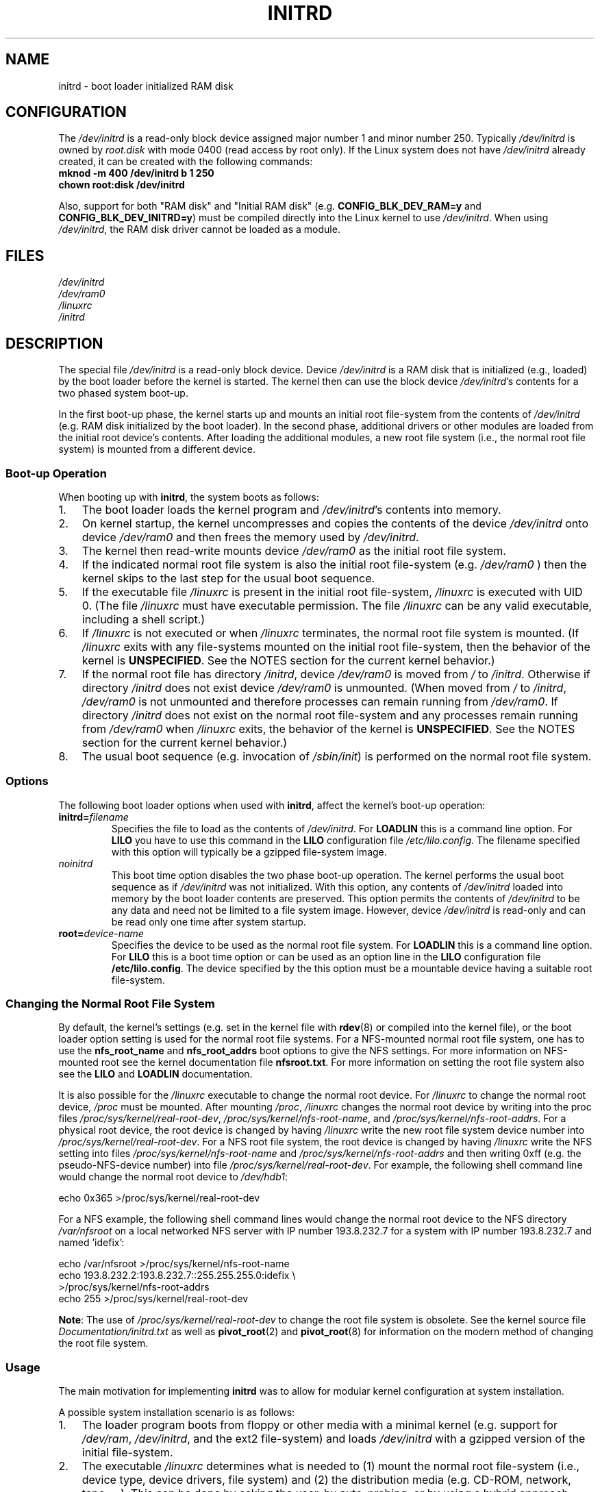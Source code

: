 .\" -*- nroff -*-
.\" This man-page is Copyright (C) 1997 John S. Kallal
.\"
.\" Permission is granted to make and distribute verbatim copies of this
.\" manual provided the copyright notice and this permission notice are
.\" preserved on all copies.
.\"
.\" Permission is granted to copy and distribute modified versions of this
.\" manual under the conditions for verbatim copying, provided that the
.\" entire resulting derived work is distributed under the terms of a
.\" permission notice identical to this one.
.\"
.\" Since the Linux kernel and libraries are constantly changing, this
.\" manual page may be incorrect or out-of-date.  The author(s) assume no
.\" responsibility for errors or omissions, or for damages resulting from
.\" the use of the information contained herein.  The author(s) may not
.\" have taken the same level of care in the production of this manual,
.\" which is licensed free of charge, as they might when working
.\" professionally.
.\"
.\" Formatted or processed versions of this manual, if unaccompanied by
.\" the source, must acknowledge the copyright and author(s) of this work.
.\"
.\" If the you wish to distribute versions of this work under other
.\" conditions than the above, please contact the author(s) at the following
.\" for permission:
.\"
.\"  John S. Kallal -
.\"	email: <kallal@voicenet.com>
.\"	mail: 518 Kerfoot Farm RD, Wilmington, DE 19803-2444, USA
.\"	phone: (302)654-5478
.\"
.\" $Id: initrd.4,v 0.9 1997/11/07 05:05:32 kallal Exp kallal $
.TH INITRD 4 2007-11-26 "Linux" "Linux Programmer's Manual"
.SH NAME
initrd \- boot loader initialized RAM disk
.SH CONFIGURATION
The
.I /dev/initrd
is a read-only block device assigned
major number 1 and minor number 250.
Typically
.I /dev/initrd
is owned by
.I root.disk
with mode 0400 (read access by root only).
If the Linux system does not have
.I /dev/initrd
already created, it can be created with the following commands:
.nf
\fB
        mknod \-m 400 /dev/initrd b 1 250
        chown root:disk /dev/initrd
\fP
.fi
.PP
Also, support for both "RAM disk" and "Initial RAM disk"
(e.g.
.BR CONFIG_BLK_DEV_RAM=y " and " CONFIG_BLK_DEV_INITRD=y )
must be compiled directly into the Linux kernel to use
.IR /dev/initrd "."
When using
.IR /dev/initrd ", "
the RAM disk driver cannot be loaded as a module.
.\"
.\"
.\"
.SH FILES
.I /dev/initrd
.br
.I /dev/ram0
.br
.I /linuxrc
.br
.I /initrd
.\"
.\"
.\"
.SH DESCRIPTION
The special file
.I /dev/initrd
is a read-only block device.
Device
.I /dev/initrd
is a RAM disk that is initialized (e.g., loaded) by the boot loader before
the kernel is started.
The kernel then can use the block device
.IR /dev/initrd "'s "
contents for a two phased system boot-up.
.PP
In the first boot-up phase, the kernel starts up
and mounts an initial root file-system from the contents
of
.I /dev/initrd
(e.g. RAM disk initialized by the boot loader).
In the second phase, additional drivers or other modules
are loaded from the initial root device's contents.
After loading the additional modules, a new root file system
(i.e., the normal root file system) is mounted from a
different device.
.\"
.\"
.\"
.SS "Boot-up Operation"
When booting up with
.BR initrd ", the system boots as follows:"
.IP 1. 3
The boot loader loads the kernel program and
.IR /dev/initrd "'s contents into memory."
.IP 2.
On kernel startup,
the kernel uncompresses and copies the contents of the device
.I /dev/initrd
onto device
.I /dev/ram0
and then frees the memory used by
.IR /dev/initrd "."
.IP 3.
The kernel then read-write mounts device
.I /dev/ram0
as the initial root file system.
.IP 4.
If the indicated normal root file system is also the initial root file-system
(e.g.
.I /dev/ram0
) then the kernel skips to the last step for the usual boot sequence.
.IP 5.
If the executable file
.IR /linuxrc " is present in the initial root file-system, " /linuxrc
is executed with UID 0.
(The file
.I /linuxrc
must have executable permission.
The file
.I /linuxrc
can be any valid executable, including a shell script.)
.IP 6.
If
.I /linuxrc
is not executed or when
.I /linuxrc
terminates, the normal root file system is mounted.
(If
.I /linuxrc
exits with any file-systems mounted on the initial root
file-system, then the behavior of the kernel is
.BR UNSPECIFIED "."
See the NOTES section for the current kernel behavior.)
.IP 7.
If the normal root file has directory
.IR /initrd ", device"
.I /dev/ram0
is moved from
.IR / " to " /initrd "."
Otherwise if directory
.IR /initrd " does not exist device " /dev/ram0 " is unmounted."
(When moved from
.IR / " to " /initrd ", " /dev/ram0
is not unmounted and therefore processes can remain running from
.IR /dev/ram0 "."
If directory
.I /initrd
does not exist on the normal root file-system
and any processes remain running from
.IR /dev/ram0 " when " /linuxrc
exits, the behavior of the kernel is
.BR UNSPECIFIED "."
See the NOTES section for the current kernel behavior.)
.IP 8.
The usual boot sequence (e.g. invocation of
.IR /sbin/init )
is performed on the normal root file system.
.\"
.\"
.\"
.SS Options
The following boot loader options when used with
.BR initrd ", affect the kernel's boot-up operation:"
.TP
.BI initrd= "filename"
Specifies the file to load as the contents of
.IR /dev/initrd "."
For
.B LOADLIN
this is a command line option.
For
.B LILO
you have to use this command in the
.B LILO
configuration file
.IR /etc/lilo.config .
The filename specified with this
option will typically be a gzipped file-system image.
.TP
.I noinitrd
This boot time option disables the two phase boot-up operation.
The kernel performs the usual boot sequence as if
.I /dev/initrd
was not initialized.
With this option, any contents of
.I /dev/initrd
loaded into memory by the boot loader contents are preserved.
This option permits the contents of
.I /dev/initrd
to be any data and need not be limited to a file system image.
However, device
.I /dev/initrd
is read-only and can be read only one time after system startup.
.TP
.BI root= "device-name"
Specifies the device to be used as the normal root file system.
.RB "For " LOADLIN
this is a command line option.
.RB "For " LILO " this is a boot time option or
can be used as an option line in the
.BR LILO " configuration file " /etc/lilo.config "."
The device specified by the this option must be a mountable
device having a suitable root file-system.
.\"
.\"
.\"
.SS "Changing the Normal Root File System"
By default,
the kernel's settings
(e.g. set in the kernel file with
.BR rdev (8)
or compiled into the kernel file),
or the boot loader option setting
is used for the normal root file systems.
For a NFS-mounted normal root file system, one has to use the
.BR nfs_root_name " and " nfs_root_addrs
boot options to give the NFS settings.
For more information on NFS-mounted root see the kernel documentation file
.BR nfsroot.txt "."
For more information on setting the root file system also see the
.BR LILO " and " LOADLIN " documentation."
.PP
It is also possible for the
.I /linuxrc
executable to change the normal root device.
For
.I /linuxrc
to change the normal root device,
.IR /proc " must be mounted."
After mounting
.IR /proc ", " /linuxrc
changes the normal root device by writing into the proc files
.IR /proc/sys/kernel/real-root-dev ", "
.IR /proc/sys/kernel/nfs-root-name ", and "
.IR /proc/sys/kernel/nfs-root-addrs "."
For a physical root device, the root device is changed by having
.I /linuxrc
write the new root file system device number into
.IR /proc/sys/kernel/real-root-dev "."
For a NFS root file system, the root device is changed by having
.I /linuxrc
write the NFS setting into files
.IR /proc/sys/kernel/nfs-root-name " and "
.I /proc/sys/kernel/nfs-root-addrs
and then writing 0xff (e.g. the pseudo-NFS-device number) into file
.IR /proc/sys/kernel/real-root-dev "."
For example, the following shell command line would change
the normal root device to
.IR /dev/hdb1 :
.nf

    echo 0x365 >/proc/sys/kernel/real-root-dev

.fi
For a NFS example, the following shell command lines would change the
normal root device to the NFS directory
.I /var/nfsroot
on a local networked NFS server with IP number 193.8.232.7 for a system with
IP number 193.8.232.7 and named 'idefix':
.nf

    echo /var/nfsroot >/proc/sys/kernel/nfs-root-name
    echo 193.8.232.2:193.8.232.7::255.255.255.0:idefix \\
        >/proc/sys/kernel/nfs-root-addrs
    echo 255 >/proc/sys/kernel/real-root-dev
.fi

.BR Note :
The use of
.I /proc/sys/kernel/real-root-dev
to change the root file system is obsolete.
See the kernel source file
.I Documentation/initrd.txt
as well as
.BR pivot_root (2)
and
.BR pivot_root (8)
for information on the modern method of changing the root file system.
.\" FIXME the manual page should describe the pivot_root mechanism.
.\"
.\"
.\"
.SS Usage
The main motivation for implementing
.B initrd
was to allow for modular kernel configuration at system installation.
.PP
A possible system installation scenario is as follows:
.IP 1. 3
The loader program boots from floppy or other media with a minimal kernel
(e.g. support for
.IR /dev/ram ", " /dev/initrd ", and the ext2 file-system) and loads "
.IR /dev/initrd " with a gzipped version of the initial file-system.
.IP 2.
The executable
.I /linuxrc
determines what is needed to (1) mount the normal root file-system
(i.e., device type, device drivers, file system) and (2) the
distribution media (e.g. CD-ROM, network, tape, ...).
This can be
done by asking the user, by auto-probing, or by using a hybrid
approach.
.IP 3.
The executable
.I /linuxrc
loads the necessary modules from the initial root file-system.
.IP 4.
The executable
.I /linuxrc
creates and populates the root file system.
(At this stage the normal root file system does not have to be a
completed system yet.)
.IP 5.
The executable
.IR /linuxrc " sets " /proc/sys/kernel/real-root-dev,
unmount
.IR /proc ", "
the normal root file system and any other file
systems it has mounted, and then terminates.
.PP
6. The kernel then mounts the normal root file system.
.IP 7.
Now that the file system is accessible and intact,
the boot loader can be installed.
.IP 8.
The boot loader is configured to load into
.I /dev/initrd
a file system with the set of modules that was used to bring up the system.
(e.g. Device
.I /dev/ram0
can be modified, then unmounted, and finally, the image is written from
.I /dev/ram0
to a file.)
.IP 9.
The system is now bootable and additional installation tasks can be
performed.
.PP
The key role of
.I /dev/initrd
in the above is to re-use the configuration data during normal system operation
without requiring initial kernel selection, a large generic kernel or,
recompiling the kernel.
.PP
A second scenario is for installations where Linux runs on systems with
different hardware configurations in a single administrative network.
In such cases, it may be desirable to use only a small set of kernels
(ideally only one) and to keep the system-specific part of configuration
information as small as possible.
In this case, create a common file
with all needed modules.
Then, only the
.I /linuxrc
file or a file executed by
.I /linuxrc
would be different.
.PP
A third scenario is more convenient recovery disks.
Because information like the location of the root file-system
partition is not needed at boot time, the system loaded from
.I /dev/initrd
can use a dialog and/or auto-detection followed by a
possible sanity check.
.PP
Last but not least, Linux distributions on CD-ROM may use
.B initrd
for easy installation from the CD-ROM.
The distribution can use
.B LOADLIN
to directly load
.I /dev/initrd
from CD-ROM without the need of any floppies.
The distribution could also use a
.B LILO
boot floppy and then bootstrap a bigger ram disk via
.IR /dev/initrd " from the CD-ROM."
.\"
.\"
.\"
.SH NOTES
.IP 1. 3
With the current kernel, any file systems that remain mounted when
.IR /dev/ram0 " is moved from " / " to " /initrd
continue to be accessible.
However, the
.I /proc/mounts
entries are not updated.
.IP 2.
With the current kernel, if directory
.IR /initrd " does not exist, then "
.I /dev/ram0
will
.B not
be fully unmounted if
.I /dev/ram0
is used by any process or has any file-system mounted on it.
If
.IR /dev/ram0 " is
.B not
fully unmounted, "
then
.I /dev/ram0
will remain in memory.
.IP 3.
Users of
.I /dev/initrd
should not depend on the behavior give in the above notes.
The behavior may change in future versions of the Linux kernel.
.\"
.\"
.\"
.\" .SH AUTHORS
.\" The kernel code for device
.\" .BR initrd
.\" was written by Werner Almesberger <almesber@lrc.epfl.ch> and
.\" Hans Lermen <lermen@elserv.ffm.fgan.de>.
.\" The code for
.\" .BR initrd
.\" was added to the baseline Linux kernel in development version 1.3.73.
.SH "SEE ALSO"
.BR chown (1),
.BR mknod (1),
.BR ram (4),
.BR freeramdisk (8),
.BR rdev (8)

The documentation file
.I initrd.txt
in the kernel source package, the LILO documentation,
the LOADLIN documentation, the SYSLINUX documentation.
